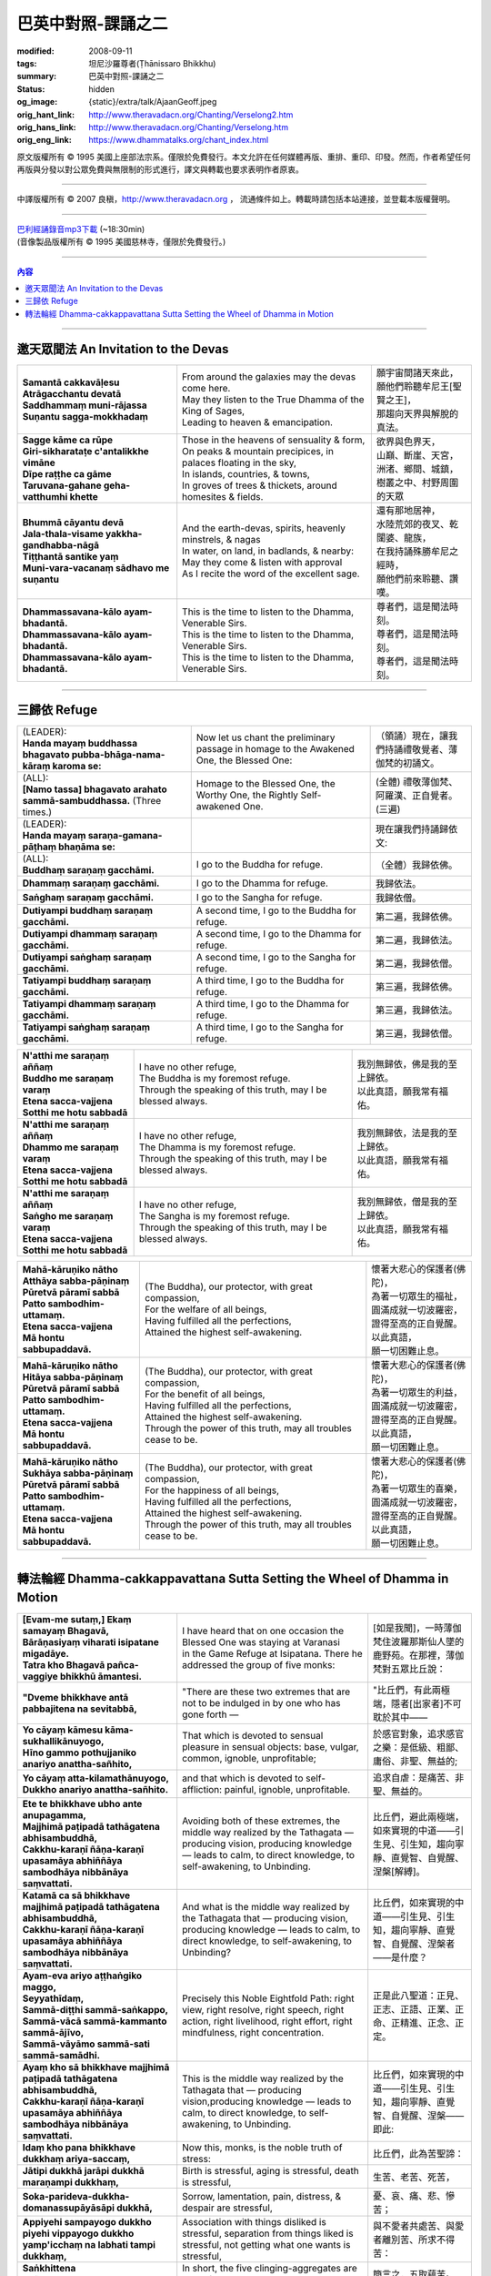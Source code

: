 巴英中對照-課誦之二
===================

:modified: 2008-09-11
:tags: 坦尼沙羅尊者(Ṭhānissaro Bhikkhu)
:summary: 巴英中對照-課誦之二
:status: hidden
:og_image: {static}/extra/talk/Ajaan\ Geoff.jpeg
:orig_hant_link: http://www.theravadacn.org/Chanting/Verselong2.htm
:orig_hans_link: http://www.theravadacn.org/Chanting/Verselong.htm
:orig_eng_link: https://www.dhammatalks.org/chant_index.html


.. role:: small
   :class: is-size-7


.. raw:: html

   <div class="columns">
     <div class="column has-background-grey-lighter is-two-thirds">

.. raw:: html

   <div class="container has-text-centered">
     <p class="title is-2">巴利經誦(II)</p>
     巴英中對照
     <br>
     <br>
     [英譯] 坦尼沙羅尊者
     <br>
     [中譯]良稹
     <br>
     <strong>
       from A Chanting Guide
       <br>
       by The Dhammayut Order in the United States of America
     </strong>
   </div>

.. raw:: html

   </div>
   <div class="column has-background-light">

原文版權所有 © 1995 美國上座部法宗系。僅限於免費發行。本文允許在任何媒體再版、重排、重印、印發。然而，作者希望任何再版與分發以對公眾免費與無限制的形式進行，譯文與轉載也要求表明作者原衷。

----

中譯版權所有 © 2007 良稹，http://www.theravadacn.org ， 流通條件如上。轉載時請包括本站連接，並登載本版權聲明。

.. raw:: html

   </div>
   </div>

----

| `巴利經誦錄音mp3下載 <{static}/extra/chanting/Chant\ InvitRefugDhammacakkhSublimMerit.mp3>`_ (~18:30min)
| (音像製品版權所有 © 1995 美國慈林寺，僅限於免費發行。)

----

.. contents:: 內容

----

邀天眾聞法 An Invitation to the Devas
+++++++++++++++++++++++++++++++++++++

.. list-table::
   :class: table is-bordered is-striped is-narrow stack-th-td-on-mobile
   :widths: auto

   * - | **Samantā cakkavāḷesu**
       | **Atrāgacchantu devatā**
       | **Saddhammaṃ muni-rājassa**
       | **Suṇantu sagga-mokkhadaṃ**
     - | From around the galaxies may the devas come here.
       | May they listen to the True Dhamma of the King of Sages,
       | Leading to heaven & emancipation.
     - | 願宇宙間諸天來此，
       | 願他們聆聽牟尼王\ :small:`[聖賢之王]`\ ，
       | 那趨向天界與解脫的真法。

   * - | **Sagge kāme ca rūpe**
       | **Giri-sikharataṭe c'antalikkhe vimāne**
       | **Dīpe raṭṭhe ca gāme**
       | **Taruvana-gahane geha-vatthumhi khette**
     - | Those in the heavens of sensuality & form,
       | On peaks & mountain precipices, in palaces floating in the sky,
       | In islands, countries, & towns,
       | In groves of trees & thickets, around homesites & fields.
     - | 欲界與色界天，
       | 山巔、斷崖、天宮，
       | 洲渚、鄉間、城鎮，
       | 樹叢之中、村野周圍的天眾

   * - | **Bhummā cāyantu devā**
       | **Jala-thala-visame yakkha-gandhabba-nāgā**
       | **Tiṭṭhantā santike yaṃ**
       | **Muni-vara-vacanaṃ sādhavo me suṇantu**
     - | And the earth-devas, spirits, heavenly minstrels, & nagas
       | In water, on land, in badlands, & nearby:
       | May they come & listen with approval
       | As I recite the word of the excellent sage.
     - | 還有那地居神，
       | 水陸荒郊的夜叉、乾闥婆、龍族，
       | 在我持誦殊勝牟尼之經時，
       | 願他們前來聆聽、讚嘆。

   * - | **Dhammassavana-kālo ayam-bhadantā.**
       | **Dhammassavana-kālo ayam-bhadantā.**
       | **Dhammassavana-kālo ayam-bhadantā.**
     - | This is the time to listen to the Dhamma, Venerable Sirs.
       | This is the time to listen to the Dhamma, Venerable Sirs.
       | This is the time to listen to the Dhamma, Venerable Sirs.
     - | 尊者們，這是聞法時刻。
       | 尊者們，這是聞法時刻。
       | 尊者們，這是聞法時刻。

----

三歸依 Refuge
+++++++++++++

.. list-table::
   :class: table is-bordered is-striped is-narrow stack-th-td-on-mobile
   :widths: auto

   * - | (LEADER):
       | **Handa mayaṃ buddhassa bhagavato pubba-bhāga-nama-kāraṃ karoma se:**
     - | Now let us chant the preliminary passage in homage to the Awakened One, the Blessed One:
     - | （領誦）現在，讓我們持誦禮敬覺者、薄伽梵的初誦文。

   * - | (ALL):
       | **[Namo tassa] bhagavato arahato sammā-sambuddhassa.** (Three times.)
     - | Homage to the Blessed One, the Worthy One, the Rightly Self-awakened One.
     - | (全體) 禮敬薄伽梵、阿羅漢、正自覺者。(三遍)

   * - | (LEADER):
       | **Handa mayaṃ saraṇa-gamana-pāṭhaṃ bhaṇāma se:**
     - | 
     - | 現在讓我們持誦歸依文:

   * - | (ALL):
       | **Buddhaṃ saraṇaṃ gacchāmi.**
     - | I go to the Buddha for refuge.
     - | （全體）我歸依佛。

   * - | **Dhammaṃ saraṇaṃ gacchāmi.**
     - | I go to the Dhamma for refuge.
     - | 我歸依法。

   * - | **Saṅghaṃ saraṇaṃ gacchāmi.**
     - | I go to the Sangha for refuge.
     - | 我歸依僧。

   * - | **Dutiyampi buddhaṃ saraṇaṃ gacchāmi.**
     - | A second time, I go to the Buddha for refuge.
     - | 第二遍，我歸依佛。

   * - | **Dutiyampi dhammaṃ saraṇaṃ gacchāmi.**
     - | A second time, I go to the Dhamma for refuge.
     - | 第二遍，我歸依法。

   * - | **Dutiyampi saṅghaṃ saraṇaṃ gacchāmi.**
     - | A second time, I go to the Sangha for refuge.
     - | 第二遍，我歸依僧。

   * - | **Tatiyampi buddhaṃ saraṇaṃ gacchāmi.**
     - | A third time, I go to the Buddha for refuge.
     - | 第三遍，我歸依佛。

   * - | **Tatiyampi dhammaṃ saraṇaṃ gacchāmi.**
     - | A third time, I go to the Dhamma for refuge.
     - | 第三遍，我歸依法。

   * - | **Tatiyampi saṅghaṃ saraṇaṃ gacchāmi.**
     - | A third time, I go to the Sangha for refuge.
     - | 第三遍，我歸依僧。


.. list-table::
   :class: table is-bordered is-striped is-narrow stack-th-td-on-mobile
   :widths: auto

   * - | **N'atthi me saraṇaṃ aññaṃ**
       | **Buddho me saraṇaṃ varaṃ**
       | **Etena sacca-vajjena**
       | **Sotthi me hotu sabbadā**
     - | I have no other refuge,
       | The Buddha is my foremost refuge.
       | Through the speaking of this truth, may I be blessed always.
     - | 我別無歸依，佛是我的至上歸依。
       | 以此真語，願我常有福佑。

   * - | **N'atthi me saraṇaṃ aññaṃ**
       | **Dhammo me saraṇaṃ varaṃ**
       | **Etena sacca-vajjena**
       | **Sotthi me hotu sabbadā**
     - | I have no other refuge,
       | The Dhamma is my foremost refuge.
       | Through the speaking of this truth, may I be blessed always.
     - | 我別無歸依，法是我的至上歸依。
       | 以此真語，願我常有福佑。

   * - | **N'atthi me saraṇaṃ aññaṃ**
       | **Saṅgho me saraṇaṃ varaṃ**
       | **Etena sacca-vajjena**
       | **Sotthi me hotu sabbadā**
     - | I have no other refuge,
       | The Sangha is my foremost refuge.
       | Through the speaking of this truth, may I be blessed always.
     - | 我別無歸依，僧是我的至上歸依。
       | 以此真語，願我常有福佑。


.. list-table::
   :class: table is-bordered is-striped is-narrow stack-th-td-on-mobile
   :widths: auto

   * - | **Mahā-kāruṇiko nātho**
       | **Atthāya sabba-pāṇinaṃ**
       | **Pūretvā pāramī sabbā**
       | **Patto sambodhim-uttamaṃ.**
       | **Etena sacca-vajjena**
       | **Mā hontu sabbupaddavā.**
     - | (The Buddha), our protector, with great compassion,
       | For the welfare of all beings,
       | Having fulfilled all the perfections,
       | Attained the highest self-awakening.
     - | 懷著大悲心的保護者(佛陀)，
       | 為著一切眾生的福祉，
       | 圓滿成就一切波羅密，
       | 證得至高的正自覺醒。
       | 以此真語，
       | 願一切困難止息。

   * - | **Mahā-kāruṇiko nātho**
       | **Hitāya sabba-pāṇinaṃ**
       | **Pūretvā pāramī sabbā**
       | **Patto sambodhim-uttamaṃ.**
       | **Etena sacca-vajjena**
       | **Mā hontu sabbupaddavā.**
     - | (The Buddha), our protector, with great compassion,
       | For the benefit of all beings,
       | Having fulfilled all the perfections,
       | Attained the highest self-awakening.
       | Through the power of this truth, may all troubles cease to be.
     - | 懷著大悲心的保護者(佛陀)，
       | 為著一切眾生的利益，
       | 圓滿成就一切波羅密，
       | 證得至高的正自覺醒。
       | 以此真語，
       | 願一切困難止息。

   * - | **Mahā-kāruṇiko nātho**
       | **Sukhāya sabba-pāṇinaṃ**
       | **Pūretvā pāramī sabbā**
       | **Patto sambodhim-uttamaṃ.**
       | **Etena sacca-vajjena**
       | **Mā hontu sabbupaddavā.**
     - | (The Buddha), our protector, with great compassion,
       | For the happiness of all beings,
       | Having fulfilled all the perfections,
       | Attained the highest self-awakening.
       | Through the power of this truth, may all troubles cease to be.
     - | 懷著大悲心的保護者(佛陀)，
       | 為著一切眾生的喜樂，
       | 圓滿成就一切波羅密，
       | 證得至高的正自覺醒。
       | 以此真語，
       | 願一切困難止息。

----

.. _dhamma-cak:

轉法輪經 Dhamma-cakkappavattana Sutta Setting the Wheel of Dhamma in Motion
+++++++++++++++++++++++++++++++++++++++++++++++++++++++++++++++++++++++++++

.. list-table::
   :class: table is-bordered is-striped is-narrow stack-th-td-on-mobile
   :widths: auto

   * - | **[Evam-me sutaṃ,] Ekaṃ samayaṃ Bhagavā,**
       | **Bārāṇasiyaṃ viharati isipatane migadāye.**
       | **Tatra kho Bhagavā pañca-vaggiye bhikkhū āmantesi.**
     - | I have heard that on one occasion the Blessed One was staying at Varanasi
       | in the Game Refuge at Isipatana. There he addressed the group of five monks:
     - | [如是我聞]，一時薄伽梵住波羅那斯仙人墜的鹿野苑。在那裡，薄伽梵對五眾比丘說：

   * - | **"Dveme bhikkhave antā pabbajitena na sevitabbā,**
     - | "There are these two extremes that are not to be indulged in by one who has gone forth —
     - | "比丘們，有此兩極端，隱者\ :small:`[出家者]`\ 不可耽於其中——

   * - | **Yo cāyaṃ kāmesu kāma-sukhallikānuyogo,**
       | **Hīno gammo pothujjaniko anariyo anattha-sañhito,**
     - | That which is devoted to sensual pleasure in sensual objects: base, vulgar, common, ignoble, unprofitable;
     - | 於感官對象，追求感官之樂：是低級、粗鄙、庸俗、非聖、無益的;

   * - | **Yo cāyaṃ atta-kilamathānuyogo,**
       | **Dukkho anariyo anattha-sañhito.**
     - | and that which is devoted to self-affliction: painful, ignoble, unprofitable.
     - | 追求自虐：是痛苦、非聖、無益的。

   * - | **Ete te bhikkhave ubho ante anupagamma,**
       | **Majjhimā paṭipadā tathāgatena abhisambuddhā,**
       | **Cakkhu-karaṇī ñāṇa-karaṇī upasamāya abhiññāya sambodhāya nibbānāya saṃvattati.**
     - | Avoiding both of these extremes, the middle way realized by the Tathagata — producing vision, producing knowledge — leads to calm, to direct knowledge, to self-awakening, to Unbinding.
     - | 比丘們，避此兩極端，如來實現的中道——引生見、引生知，趨向寧靜、直覺智、自覺醒、涅槃\ :small:`[解縛]`\ 。

   * - | **Katamā ca sā bhikkhave majjhimā paṭipadā tathāgatena abhisambuddhā,**
       | **Cakkhu-karaṇī ñāṇa-karaṇī upasamāya abhiññāya sambodhāya nibbānāya saṃvattati.**
     - | And what is the middle way realized by the Tathagata that — producing vision, producing knowledge — leads to calm, to direct knowledge, to self-awakening, to Unbinding?
     - | 比丘們，如來實現的中道——引生見、引生知，趨向寧靜、直覺智、自覺醒、涅槃者——是什麼？

   * - | **Ayam-eva ariyo aṭṭhaṅgiko maggo,**
       | **Seyyathīdaṃ,**
       | **Sammā-diṭṭhi sammā-saṅkappo,**
       | **Sammā-vācā sammā-kammanto sammā-ājīvo,**
       | **Sammā-vāyāmo sammā-sati sammā-samādhi.**
     - | Precisely this Noble Eightfold Path: right view, right resolve, right speech, right action, right livelihood, right effort, right mindfulness, right concentration.
     - | 正是此八聖道：正見、正志、正語、正業、正命、正精進、正念、正定。

   * - | **Ayaṃ kho sā bhikkhave majjhimā paṭipadā tathāgatena abhisambuddhā,**
       | **Cakkhu-karaṇī ñāṇa-karaṇī upasamāya abhiññāya sambodhāya nibbānāya saṃvattati.**
     - | This is the middle way realized by the Tathagata that — producing vision,producing knowledge — leads to calm, to direct knowledge, to self-awakening, to Unbinding.
     - | 比丘們，如來實現的中道——引生見、引生知，趨向寧靜、直覺智、自覺醒、涅槃——即此:

   * - | **Idaṃ kho pana bhikkhave dukkhaṃ ariya-saccaṃ,**
     - | Now this, monks, is the noble truth of stress:
     - | 比丘們，此為苦聖諦：

   * - | **Jātipi dukkhā jarāpi dukkhā maraṇampi dukkhaṃ,**
     - | Birth is stressful, aging is stressful, death is stressful,
     - | 生苦、老苦、死苦，

   * - | **Soka-parideva-dukkha-domanassupāyāsāpi dukkhā,**
     - | Sorrow, lamentation, pain, distress, & despair are stressful,
     - | 憂、哀、痛、悲、慘苦；

   * - | **Appiyehi sampayogo dukkho piyehi vippayogo dukkho yamp'icchaṃ na labhati tampi dukkhaṃ,**
     - | Association with things disliked is stressful, separation from things liked is stressful, not getting what one wants is stressful,
     - | 與不愛者共處苦、與愛者離別苦、所求不得苦：

   * - | **Saṅkhittena pañcupādānakkhandhā dukkhā.**
     - | In short, the five clinging-aggregates are stressful.
     - | 簡言之，五取蘊苦。

   * - | **Idaṃ kho pana bhikkhave dukkha-samudayo ariya-saccaṃ,**
     - | And this, monks, is the noble truth of the origination of stress:
     - | 比丘們，此為苦因聖諦：

   * - | **Yāyaṃ taṇhā ponobbhavikā nandi-rāga-sahagatā tatra tatrābhinandinī,**
       | **Seyyathīdaṃ,**
       | **Kāma-taṇhā bhava-taṇhā vibhava-taṇhā,**
     - | the craving that makes for further becoming — accompanied by passion & delight, relishing now here & now there — i.e., craving for sensual pleasure, craving for becoming, craving for no-becoming.
     - | [苦因是:]造作再生的渴求——帶著貪與喜、於處處耽享——正是: 對感官之欲的渴求、對有的渴求、對無有的渴求\ :small:`[欲愛,有愛,無有愛]`\ 。

   * - | **Idaṃ kho pana bhikkhave dukkha-nirodho ariya-saccaṃ,**
     - | And this, monks, is the noble truth of the cessation of stress:
     - | 比丘們，此為苦的止息聖諦：

   * - | **Yo tassā yeva taṇhāya asesa-virāga-nirodho cāgo paṭinissaggo mutti anālayo,**
     - | the remainderless fading & cessation, renunciation, relinquishment, release,& letting go of that very craving.
     - | 對該渴求的無餘離貪、止息、捨離、棄絕、解脫、放開。

   * - | **Idaṃ kho pana bhikkhave dukkha-nirodha-gāminī-paṭipadā ariya-saccaṃ,**
     - | And this, monks, is the noble truth of the way of practice leading to the cessation of stress:
     - | 比丘們，此為趨向止息苦之道聖諦：

   * - | **Ayam-eva ariyo aṭṭhaṅgiko maggo,**
       | **Seyyathīdaṃ,**
       | **Sammā-diṭṭhi sammā-saṅkappo,**
       | **Sammā-vācā sammā-kammanto sammā-ājīvo,**
       | **Sammā-vāyāmo sammā-sati sammā-samādhi.**
     - | precisely this Noble Eightfold Path — right view, right resolve, right speech, right action, right livelihood, right effort, right mindfulness, right concentration.
     - | 正是此八聖道——正見、正志、正語、正業、正命、正精進、正念、正定。

(未完待續)
